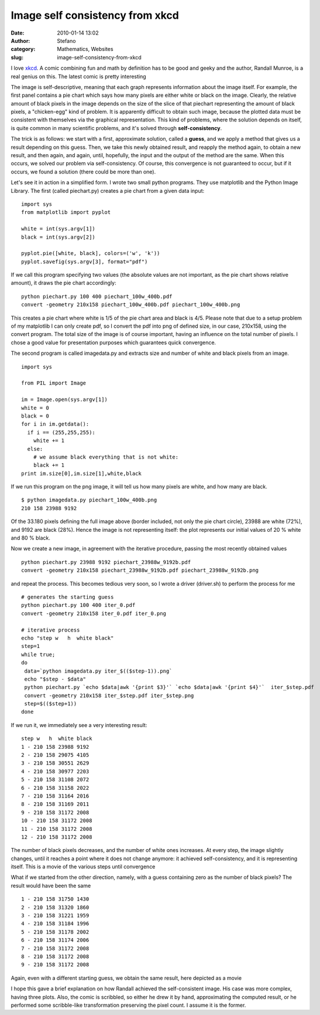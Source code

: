 Image self consistency from xkcd
################################
:date: 2010-01-14 13:02
:author: Stefano
:category: Mathematics, Websites
:slug: image-self-consistency-from-xkcd

I love `xkcd <http://xkcd.com>`_. A comic combining fun and math by
definition has to be good and geeky and the author, Randall Munroe, is a
real genius on this. The latest comic is pretty interesting

.. image:: http://imgs.xkcd.com/comics/self_description.png

The image is self-descriptive, meaning that each graph represents
information about the image itself. For example, the first panel
contains a pie chart which says how many pixels are either white or
black on the image. Clearly, the relative amount of black pixels in the
image depends on the size of the slice of that piechart representing the
amount of black pixels, a "chicken-egg" kind of problem. It is
apparently difficult to obtain such image, because the plotted data must
be consistent with themselves via the graphical representation. This
kind of problems, where the solution depends on itself, is quite common
in many scientific problems, and it's solved through
**self-consistency**.

The trick is as follows: we start with a first, approximate solution,
called a **guess**, and we apply a method that gives us a result
depending on this guess. Then, we take this newly obtained result, and
reapply the method again, to obtain a new result, and then again, and
again, until, hopefully, the input and the output of the method are the
same. When this occurs, we solved our problem via self-consistency. Of
course, this convergence is not guaranteed to occur, but if it occurs,
we found a solution (there could be more than one).

Let's see it in action in a simplified form. I wrote two small python
programs. They use matplotlib and the Python Image Library. The first
(called piechart.py) creates a pie chart from a given data input::

    import sys
    from matplotlib import pyplot

    white = int(sys.argv[1])
    black = int(sys.argv[2])

    pyplot.pie([white, black], colors=('w', 'k'))
    pyplot.savefig(sys.argv[3], format="pdf")

If we call this program specifying two values (the absolute values are
not important, as the pie chart shows relative amount), it draws the pie
chart accordingly::

    python piechart.py 100 400 piechart_100w_400b.pdf
    convert -geometry 210x158 piechart_100w_400b.pdf piechart_100w_400b.png

.. image:: http://forthescience.org/blog/wp-content/uploads/2010/01/iter_0.png

This creates a pie chart where white is 1/5 of the pie chart area and
black is 4/5. Please note that due to a setup problem of my matplotlib I
can only create pdf, so I convert the pdf into png of defined size, in
our case, 210x158, using the convert program. The total size of the
image is of course important, having an influence on the total number of
pixels. I chose a good value for presentation purposes which guarantees
quick convergence.

The second program is called imagedata.py and extracts size and number
of white and black pixels from an image.

::

    import sys

    from PIL import Image

    im = Image.open(sys.argv[1])
    white = 0
    black = 0
    for i in im.getdata():
      if i == (255,255,255):
        white += 1
      else:
        # we assume black everything that is not white:
        black += 1
    print im.size[0],im.size[1],white,black

If we run this program on the png image, it will tell us how many pixels
are white, and how many are black.

::

    $ python imagedata.py piechart_100w_400b.png
    210 158 23988 9192

Of the 33.180 pixels defining the full image above (border included, not
only the pie chart circle), 23988 are white (72%), and 9192 are black
(28%). Hence the image is not representing itself: the plot represents
our initial values of 20 % white and 80 % black.

Now we create a new image, in agreement with the iterative procedure,
passing the most recently obtained values

::

    python piechart.py 23988 9192 piechart_23988w_9192b.pdf
    convert -geometry 210x158 piechart_23988w_9192b.pdf piechart_23988w_9192b.png

and repeat the process. This becomes tedious very soon, so I wrote a
driver (driver.sh) to perform the process for me

::

    # generates the starting guess
    python piechart.py 100 400 iter_0.pdf
    convert -geometry 210x158 iter_0.pdf iter_0.png 

    # iterative process
    echo "step w   h  white black"
    step=1
    while true;
    do
     data=`python imagedata.py iter_$(($step-1)).png`
     echo "$step - $data"
     python piechart.py `echo $data|awk '{print $3}'` `echo $data|awk '{print $4}'`  iter_$step.pdf
     convert -geometry 210x158 iter_$step.pdf iter_$step.png
     step=$(($step+1))
    done

If we run it, we immediately see a very interesting result:

::

    step w   h  white black
    1 - 210 158 23988 9192
    2 - 210 158 29075 4105
    3 - 210 158 30551 2629
    4 - 210 158 30977 2203
    5 - 210 158 31108 2072
    6 - 210 158 31158 2022
    7 - 210 158 31164 2016
    8 - 210 158 31169 2011
    9 - 210 158 31172 2008
    10 - 210 158 31172 2008
    11 - 210 158 31172 2008
    12 - 210 158 31172 2008

The number of black pixels decreases, and the number of white ones
increases. At every step, the image slightly changes, until it reaches a
point where it does not change anymore: it achieved self-consistency,
and it is representing itself. This is a movie of the various steps
until convergence

.. image:: http://forthescience.org/blog/wp-content/uploads/2010/01/piechart_convergence_cycle.gif

What if we started from the other direction, namely, with a guess
containing zero as the number of black pixels? The result would have
been the same

::

    1 - 210 158 31750 1430
    2 - 210 158 31320 1860
    3 - 210 158 31221 1959
    4 - 210 158 31184 1996
    5 - 210 158 31178 2002
    6 - 210 158 31174 2006
    7 - 210 158 31172 2008
    8 - 210 158 31172 2008
    9 - 210 158 31172 2008

Again, even with a different starting guess, we obtain the same result,
here depicted as a movie

.. image:: http://forthescience.org/blog/wp-content/uploads/2010/01/piechart_convergence_2_cycle.gif

I hope this gave a brief explanation on how Randall achieved the
self-consistent image. His case was more complex, having three plots.
Also, the comic is scribbled, so either he drew it by hand,
approximating the computed result, or he performed some scribble-like
transformation preserving the pixel count. I assume it is the former.

